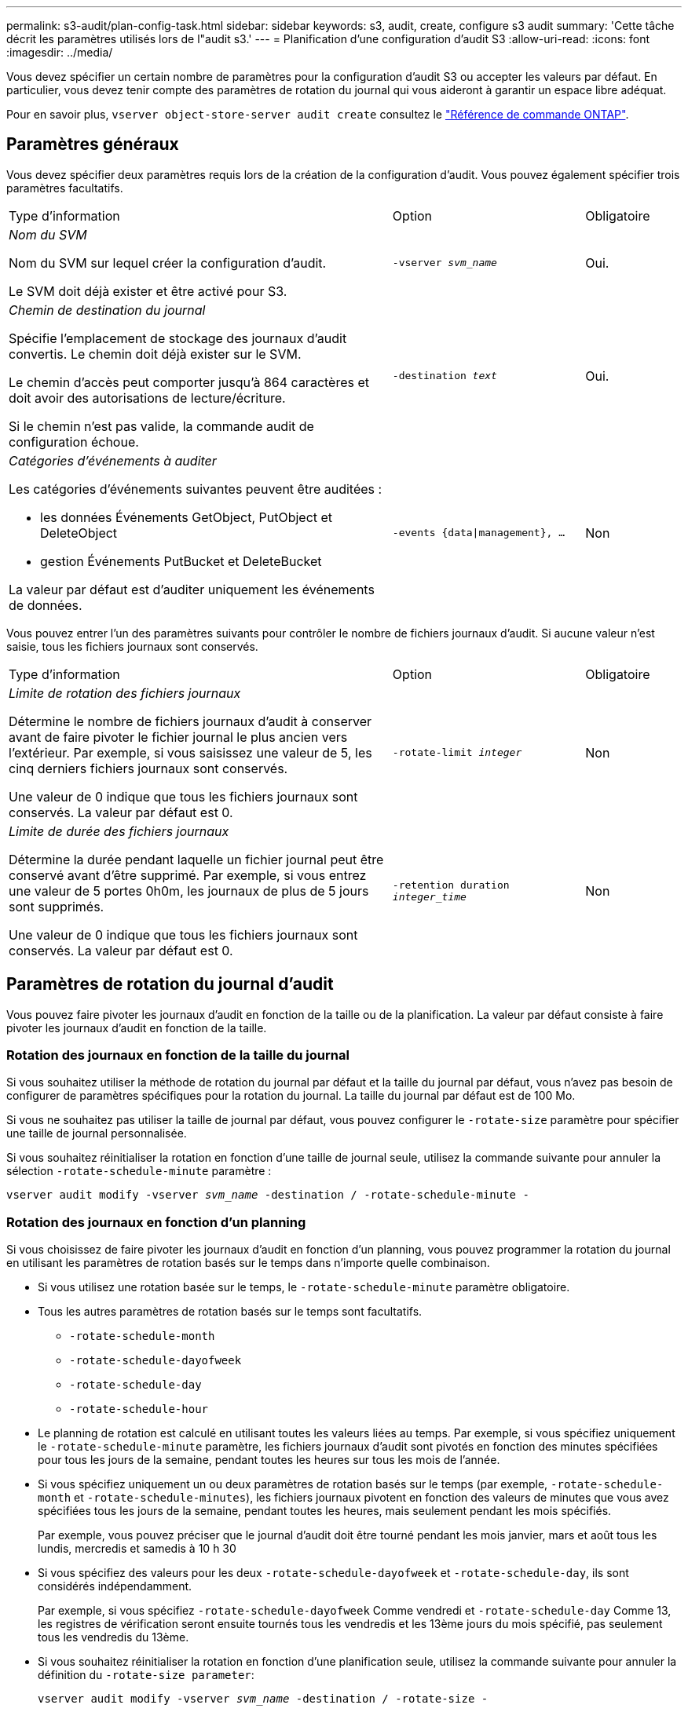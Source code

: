 ---
permalink: s3-audit/plan-config-task.html 
sidebar: sidebar 
keywords: s3, audit, create, configure s3 audit 
summary: 'Cette tâche décrit les paramètres utilisés lors de l"audit s3.' 
---
= Planification d'une configuration d'audit S3
:allow-uri-read: 
:icons: font
:imagesdir: ../media/


[role="lead"]
Vous devez spécifier un certain nombre de paramètres pour la configuration d'audit S3 ou accepter les valeurs par défaut. En particulier, vous devez tenir compte des paramètres de rotation du journal qui vous aideront à garantir un espace libre adéquat.

Pour en savoir plus, `vserver object-store-server audit create` consultez le link:https://docs.netapp.com/us-en/ontap-cli/vserver-object-store-server-audit-create.html["Référence de commande ONTAP"^].



== Paramètres généraux

Vous devez spécifier deux paramètres requis lors de la création de la configuration d'audit. Vous pouvez également spécifier trois paramètres facultatifs.

[cols="4,2,1"]
|===


| Type d'information | Option | Obligatoire 


 a| 
_Nom du SVM_

Nom du SVM sur lequel créer la configuration d'audit.

Le SVM doit déjà exister et être activé pour S3.
 a| 
`-vserver _svm_name_`
 a| 
Oui.



 a| 
_Chemin de destination du journal_

Spécifie l'emplacement de stockage des journaux d'audit convertis. Le chemin doit déjà exister sur le SVM.

Le chemin d'accès peut comporter jusqu'à 864 caractères et doit avoir des autorisations de lecture/écriture.

Si le chemin n'est pas valide, la commande audit de configuration échoue.
 a| 
`-destination _text_`
 a| 
Oui.



 a| 
_Catégories d'événements à auditer_

Les catégories d'événements suivantes peuvent être auditées :

* les données
Événements GetObject, PutObject et DeleteObject
* gestion
Événements PutBucket et DeleteBucket


La valeur par défaut est d'auditer uniquement les événements de données.
 a| 
`-events {data{vbar}management}, ...`
 a| 
Non

|===
Vous pouvez entrer l'un des paramètres suivants pour contrôler le nombre de fichiers journaux d'audit. Si aucune valeur n'est saisie, tous les fichiers journaux sont conservés.

[cols="4,2,1"]
|===


| Type d'information | Option | Obligatoire 


 a| 
_Limite de rotation des fichiers journaux_

Détermine le nombre de fichiers journaux d'audit à conserver avant de faire pivoter le fichier journal le plus ancien vers l'extérieur. Par exemple, si vous saisissez une valeur de 5, les cinq derniers fichiers journaux sont conservés.

Une valeur de 0 indique que tous les fichiers journaux sont conservés. La valeur par défaut est 0.
 a| 
`-rotate-limit _integer_`
 a| 
Non



 a| 
_Limite de durée des fichiers journaux_

Détermine la durée pendant laquelle un fichier journal peut être conservé avant d'être supprimé. Par exemple, si vous entrez une valeur de 5 portes 0h0m, les journaux de plus de 5 jours sont supprimés.

Une valeur de 0 indique que tous les fichiers journaux sont conservés. La valeur par défaut est 0.
 a| 
`-retention duration _integer_time_`
 a| 
Non

|===


== Paramètres de rotation du journal d'audit

Vous pouvez faire pivoter les journaux d'audit en fonction de la taille ou de la planification. La valeur par défaut consiste à faire pivoter les journaux d'audit en fonction de la taille.



=== Rotation des journaux en fonction de la taille du journal

Si vous souhaitez utiliser la méthode de rotation du journal par défaut et la taille du journal par défaut, vous n'avez pas besoin de configurer de paramètres spécifiques pour la rotation du journal. La taille du journal par défaut est de 100 Mo.

Si vous ne souhaitez pas utiliser la taille de journal par défaut, vous pouvez configurer le `-rotate-size` paramètre pour spécifier une taille de journal personnalisée.

Si vous souhaitez réinitialiser la rotation en fonction d'une taille de journal seule, utilisez la commande suivante pour annuler la sélection `-rotate-schedule-minute` paramètre :

`vserver audit modify -vserver _svm_name_ -destination / -rotate-schedule-minute -`



=== Rotation des journaux en fonction d'un planning

Si vous choisissez de faire pivoter les journaux d'audit en fonction d'un planning, vous pouvez programmer la rotation du journal en utilisant les paramètres de rotation basés sur le temps dans n'importe quelle combinaison.

* Si vous utilisez une rotation basée sur le temps, le `-rotate-schedule-minute` paramètre obligatoire.
* Tous les autres paramètres de rotation basés sur le temps sont facultatifs.
+
** `-rotate-schedule-month`
** `-rotate-schedule-dayofweek`
** `-rotate-schedule-day`
** `-rotate-schedule-hour`


* Le planning de rotation est calculé en utilisant toutes les valeurs liées au temps.
Par exemple, si vous spécifiez uniquement le `-rotate-schedule-minute` paramètre, les fichiers journaux d'audit sont pivotés en fonction des minutes spécifiées pour tous les jours de la semaine, pendant toutes les heures sur tous les mois de l'année.
* Si vous spécifiez uniquement un ou deux paramètres de rotation basés sur le temps (par exemple, `-rotate-schedule-month` et `-rotate-schedule-minutes`), les fichiers journaux pivotent en fonction des valeurs de minutes que vous avez spécifiées tous les jours de la semaine, pendant toutes les heures, mais seulement pendant les mois spécifiés.
+
Par exemple, vous pouvez préciser que le journal d'audit doit être tourné pendant les mois janvier, mars et août tous les lundis, mercredis et samedis à 10 h 30

* Si vous spécifiez des valeurs pour les deux `-rotate-schedule-dayofweek` et `-rotate-schedule-day`, ils sont considérés indépendamment.
+
Par exemple, si vous spécifiez `-rotate-schedule-dayofweek` Comme vendredi et `-rotate-schedule-day` Comme 13, les registres de vérification seront ensuite tournés tous les vendredis et les 13ème jours du mois spécifié, pas seulement tous les vendredis du 13ème.

* Si vous souhaitez réinitialiser la rotation en fonction d'une planification seule, utilisez la commande suivante pour annuler la définition du `-rotate-size parameter`:
+
`vserver audit modify -vserver _svm_name_ -destination / -rotate-size -`





=== Rotation des journaux en fonction de la taille du journal et de la planification

Vous pouvez choisir de faire pivoter les fichiers journaux en fonction de la taille du journal et d'une planification en définissant à la fois le paramètre -rotation-taille et les paramètres de rotation basés sur le temps dans n'importe quelle combinaison. Par exemple : si `-rotate-size` Est défini sur 10 Mo et `-rotate-schedule-minute` Est défini sur 15, les fichiers journaux pivotent lorsque la taille du fichier journal atteint 10 Mo ou la 15e minute de chaque heure (selon la première éventualité).

Pour en savoir plus sur les commandes décrites dans cette procédurelink:https://docs.netapp.com/us-en/ontap-cli/["Référence de commande ONTAP"^], reportez-vous à la .
